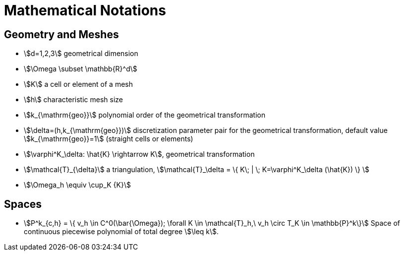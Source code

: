 = Mathematical Notations

== Geometry and Meshes

* stem:[d=1,2,3] geometrical dimension
* stem:[\Omega \subset \mathbb{R}^d]
* stem:[K] a cell or element of a mesh
* stem:[h] characteristic mesh size
* stem:[k_{\mathrm{geo}}] polynomial order of the geometrical transformation
* stem:[\delta=(h,k_{\mathrm{geo}})] discretization parameter pair for the geometrical transformation, default value stem:[k_{\mathrm{geo}}=1] (straight cells or elements)
* stem:[\varphi^K_\delta: \hat{K} \rightarrow K], geometrical transformation
* stem:[\mathcal{T}_{\delta}] a triangulation, stem:[\mathcal{T}_\delta = \{ K\; |  \; K=\varphi^K_\delta (\hat{K}) \} ]
* stem:[\Omega_h \equiv \cup_K {K}]

== Spaces

 * stem:[P^k_{c,h} = \{ v_h \in C^0(\bar{\Omega}); \forall K \in \mathcal{T}_h,\
   v_h \circ T_K \in \mathbb{P}^k\}] Space of continuous piecewise polynomial of
   total degree stem:[\leq k].
